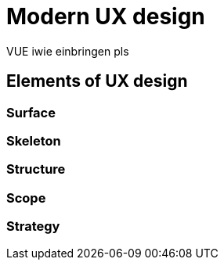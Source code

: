 = Modern UX design

VUE iwie einbringen pls

== Elements of UX design

=== Surface

=== Skeleton

=== Structure

=== Scope

=== Strategy